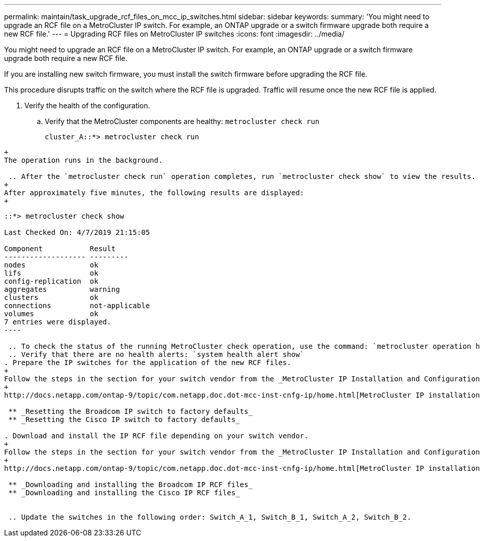 ---
permalink: maintain/task_upgrade_rcf_files_on_mcc_ip_switches.html
sidebar: sidebar
keywords:
summary: 'You might need to upgrade an RCF file on a MetroCluster IP switch. For example, an ONTAP upgrade or a switch firmware upgrade both require a new RCF file.'
---
= Upgrading RCF files on MetroCluster IP switches
:icons: font
:imagesdir: ../media/

[.lead]
You might need to upgrade an RCF file on a MetroCluster IP switch. For example, an ONTAP upgrade or a switch firmware upgrade both require a new RCF file.

If you are installing new switch firmware, you must install the switch firmware before upgrading the RCF file.

This procedure disrupts traffic on the switch where the RCF file is upgraded. Traffic will resume once the new RCF file is applied.

. Verify the health of the configuration.
 .. Verify that the MetroCluster components are healthy: `metrocluster check run`
+
----
cluster_A::*> metrocluster check run

----
----
+
The operation runs in the background.

 .. After the `metrocluster check run` operation completes, run `metrocluster check show` to view the results.
+
After approximately five minutes, the following results are displayed:
+
----
-----------
::*> metrocluster check show

Last Checked On: 4/7/2019 21:15:05

Component           Result
------------------- ---------
nodes               ok
lifs                ok
config-replication  ok
aggregates          warning
clusters            ok
connections         not-applicable
volumes             ok
7 entries were displayed.
----

 .. To check the status of the running MetroCluster check operation, use the command: `metrocluster operation history show -job-id 38`
 .. Verify that there are no health alerts: `system health alert show`
. Prepare the IP switches for the application of the new RCF files.
+
Follow the steps in the section for your switch vendor from the _MetroCluster IP Installation and Configuration guide_.
+
http://docs.netapp.com/ontap-9/topic/com.netapp.doc.dot-mcc-inst-cnfg-ip/home.html[MetroCluster IP installation and configuration]

 ** _Resetting the Broadcom IP switch to factory defaults_
 ** _Resetting the Cisco IP switch to factory defaults_

. Download and install the IP RCF file depending on your switch vendor.
+
Follow the steps in the section for your switch vendor from the _MetroCluster IP Installation and Configuration guide_.
+
http://docs.netapp.com/ontap-9/topic/com.netapp.doc.dot-mcc-inst-cnfg-ip/home.html[MetroCluster IP installation and configuration]

 ** _Downloading and installing the Broadcom IP RCF files_
 ** _Downloading and installing the Cisco IP RCF files_


 .. Update the switches in the following order: Switch_A_1, Switch_B_1, Switch_A_2, Switch_B_2.
